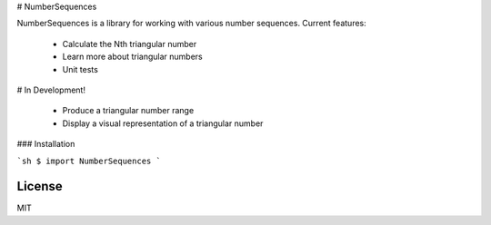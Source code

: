 # NumberSequences

NumberSequences is a library for working with various number sequences. Current features:

  - Calculate the Nth triangular number
  - Learn more about triangular numbers
  - Unit tests

# In Development!

  - Produce a triangular number range
  - Display a visual representation of a triangular number

### Installation

```sh
$ import NumberSequences
```

License
----

MIT

